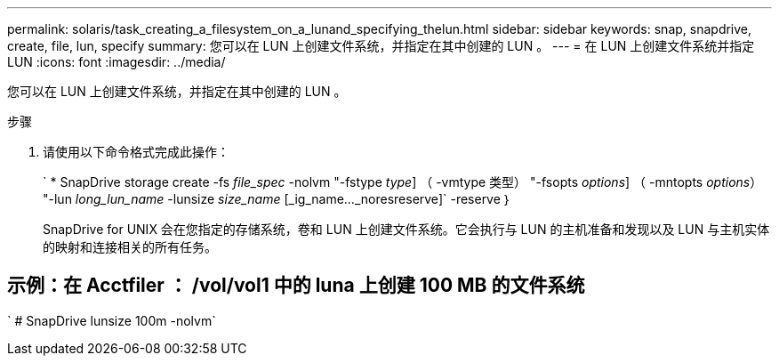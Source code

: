 ---
permalink: solaris/task_creating_a_filesystem_on_a_lunand_specifying_thelun.html 
sidebar: sidebar 
keywords: snap, snapdrive, create, file, lun, specify 
summary: 您可以在 LUN 上创建文件系统，并指定在其中创建的 LUN 。 
---
= 在 LUN 上创建文件系统并指定 LUN
:icons: font
:imagesdir: ../media/


[role="lead"]
您可以在 LUN 上创建文件系统，并指定在其中创建的 LUN 。

.步骤
. 请使用以下命令格式完成此操作：
+
` * SnapDrive storage create -fs _file_spec_ -nolvm "-fstype _type_] （ -vmtype 类型） "-fsopts _options_] （ -mntopts _options_） "-lun _long_lun_name_ -lunsize _size_name_ [_ig_name..._noresreserve]` -reserve ｝

+
SnapDrive for UNIX 会在您指定的存储系统，卷和 LUN 上创建文件系统。它会执行与 LUN 的主机准备和发现以及 LUN 与主机实体的映射和连接相关的所有任务。





== 示例：在 Acctfiler ： /vol/vol1 中的 luna 上创建 100 MB 的文件系统

` # SnapDrive lunsize 100m -nolvm`
